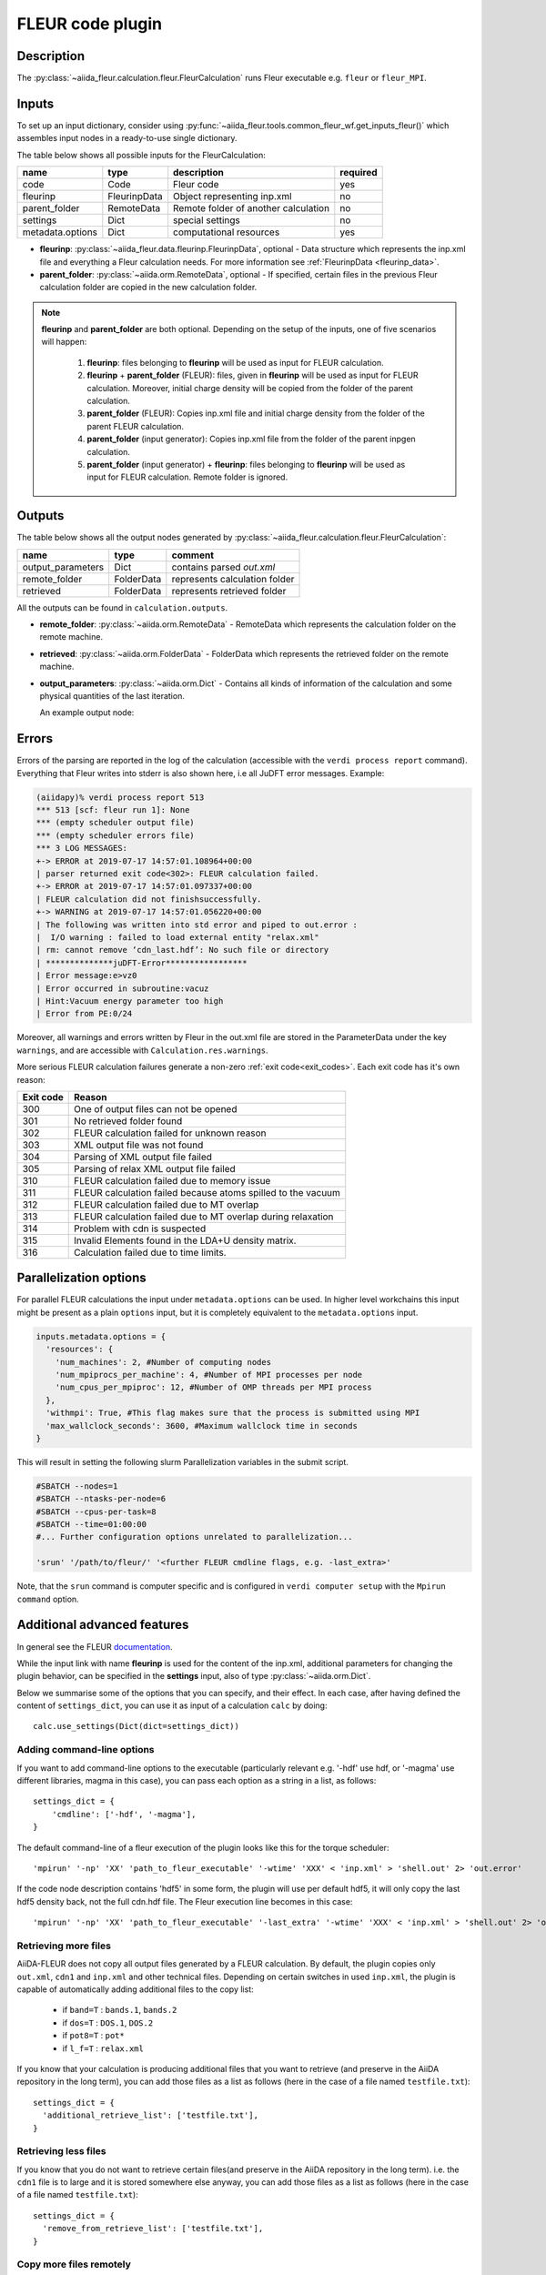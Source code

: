 .. _fleurcode_plugin:

FLEUR code plugin
=================

Description
'''''''''''
The :py:class:`~aiida_fleur.calculation.fleur.FleurCalculation` runs Fleur executable e.g.
``fleur`` or ``fleur_MPI``.

.. image:: images/fleur_calc.png
    :width: 60%
    :align: center

Inputs
''''''

To set up an input dictionary, consider using
:py:func:`~aiida_fleur.tools.common_fleur_wf.get_inputs_fleur()` which assembles input nodes
in a ready-to-use single dictionary.

The table below shows all possible inputs for the FleurCalculation:

+------------------+--------------+--------------------------------------+----------+
| name             | type         | description                          | required |
+==================+==============+======================================+==========+
| code             | Code         | Fleur code                           | yes      |
+------------------+--------------+--------------------------------------+----------+
| fleurinp         | FleurinpData | Object representing inp.xml          | no       |
+------------------+--------------+--------------------------------------+----------+
| parent_folder    | RemoteData   | Remote folder of another calculation | no       |
+------------------+--------------+--------------------------------------+----------+
| settings         | Dict         | special settings                     | no       |
+------------------+--------------+--------------------------------------+----------+
| metadata.options | Dict         | computational resources              | yes      |
+------------------+--------------+--------------------------------------+----------+

* **fleurinp**: :py:class:`~aiida_fleur.data.fleurinp.FleurinpData`, optional -
  Data structure which represents the inp.xml file and everything a Fleur calculation needs.
  For more information see :ref:`FleurinpData <fleurinp_data>`.
* **parent_folder**: :py:class:`~aiida.orm.RemoteData`, optional -
  If specified, certain files in the previous Fleur calculation folder are
  copied in the new calculation folder.

.. note::
        **fleurinp** and **parent_folder** are both optional. Depending
        on the setup of the inputs, one of five scenarios will happen:

          1. **fleurinp**: files belonging to **fleurinp** will be used as input for
             FLEUR calculation.
          2. **fleurinp** + **parent_folder** (FLEUR): files, given in **fleurinp**
             will be used as input for FLEUR calculation. Moreover, initial charge density will be
             copied from the folder of the parent calculation.
          3. **parent_folder** (FLEUR): Copies inp.xml file and initial
             charge density from the folder of the parent FLEUR calculation.
          4. **parent_folder** (input generator): Copies inp.xml file
             from the folder of the parent inpgen calculation.
          5. **parent_folder** (input generator) + **fleurinp**: files belonging to
             **fleurinp** will be used as input for FLEUR calculation. Remote folder is ignored.

Outputs
'''''''
The table below shows all the output nodes generated by
:py:class:`~aiida_fleur.calculation.fleur.FleurCalculation`:

+------------------+---------------+-------------------------------+
| name             | type          | comment                       |
+==================+===============+===============================+
| output_parameters| Dict          | contains parsed `out.xml`     |
+------------------+---------------+-------------------------------+
| remote_folder    | FolderData    | represents calculation folder |
+------------------+---------------+-------------------------------+
| retrieved        | FolderData    | represents retrieved folder   |
+------------------+---------------+-------------------------------+

All the outputs can be found in ``calculation.outputs``.

* **remote_folder**: :py:class:`~aiida.orm.RemoteData` -
  RemoteData which represents the calculation folder on the remote machine.

* **retrieved**: :py:class:`~aiida.orm.FolderData` -
  FolderData which represents the retrieved folder on the remote machine.

* **output_parameters**: :py:class:`~aiida.orm.Dict` -
  Contains all kinds of information of the calculation
  and some physical quantities of the last iteration.

  An example output node:

    .. literalinclude:: output_node_example.py

.. .. note::
..           The 'simple' output node will evolve. A draft of a second complex output node which
..           contains informations of all iterations and atomtypes exists, but a dictionary is not
..           the optimal structure for this. For now this is postponed. In any case if you want to
..           parse something from the out.xml checkout the methods in the `masci-tools` libary.

Errors
''''''

Errors of the parsing are reported in the log of the calculation (accessible
with the ``verdi process report`` command).
Everything that Fleur writes into stderr is also shown here, i.e all JuDFT error messages.
Example:

.. code-block:: bash

      (aiidapy)% verdi process report 513
      *** 513 [scf: fleur run 1]: None
      *** (empty scheduler output file)
      *** (empty scheduler errors file)
      *** 3 LOG MESSAGES:
      +-> ERROR at 2019-07-17 14:57:01.108964+00:00
      | parser returned exit code<302>: FLEUR calculation failed.
      +-> ERROR at 2019-07-17 14:57:01.097337+00:00
      | FLEUR calculation did not finishsuccessfully.
      +-> WARNING at 2019-07-17 14:57:01.056220+00:00
      | The following was written into std error and piped to out.error :
      |  I/O warning : failed to load external entity "relax.xml"
      | rm: cannot remove ‘cdn_last.hdf’: No such file or directory
      | **************juDFT-Error*****************
      | Error message:e>vz0
      | Error occurred in subroutine:vacuz
      | Hint:Vacuum energy parameter too high
      | Error from PE:0/24


Moreover, all warnings and errors written by Fleur in the out.xml file are stored in the
ParameterData under the key ``warnings``, and are accessible with ``Calculation.res.warnings``.

More serious FLEUR calculation failures generate a non-zero :ref:`exit code<exit_codes>`.
Each exit code has it's own reason:

+-----------+--------------------------------------------------------------+
| Exit code | Reason                                                       |
+===========+==============================================================+
| 300       | One of output files can not be opened                        |
+-----------+--------------------------------------------------------------+
| 301       | No retrieved folder found                                    |
+-----------+--------------------------------------------------------------+
| 302       | FLEUR calculation failed for unknown reason                  |
+-----------+--------------------------------------------------------------+
| 303       | XML output file was not found                                |
+-----------+--------------------------------------------------------------+
| 304       | Parsing of XML output file failed                            |
+-----------+--------------------------------------------------------------+
| 305       | Parsing of relax XML output file failed                      |
+-----------+--------------------------------------------------------------+
| 310       | FLEUR calculation failed due to memory issue                 |
+-----------+--------------------------------------------------------------+
| 311       | FLEUR calculation failed because atoms spilled to the vacuum |
+-----------+--------------------------------------------------------------+
| 312       | FLEUR calculation failed due to MT overlap                   |
+-----------+--------------------------------------------------------------+
| 313       | FLEUR calculation failed due to MT overlap during relaxation |
+-----------+--------------------------------------------------------------+
| 314       | Problem with cdn is suspected                                |
+-----------+--------------------------------------------------------------+
| 315       | Invalid Elements found in the LDA+U density matrix.          |
+-----------+--------------------------------------------------------------+
| 316       | Calculation failed due to time limits.                       |
+-----------+--------------------------------------------------------------+

.. _fleur_parallelization:

Parallelization options
''''''''''''''''''''''''

For parallel FLEUR calculations the input under ``metadata.options`` can be used.
In higher level workchains this input might be present as a plain ``options`` input,
but it is completely equivalent to the ``metadata.options`` input.

.. code-block:: python

    inputs.metadata.options = {
      'resources': {
        'num_machines': 2, #Number of computing nodes
        'num_mpiprocs_per_machine': 4, #Number of MPI processes per node
        'num_cpus_per_mpiproc': 12, #Number of OMP threads per MPI process
      },
      'withmpi': True, #This flag makes sure that the process is submitted using MPI
      'max_wallclock_seconds': 3600, #Maximum wallclock time in seconds
    }

This will result in setting the following slurm Parallelization variables in the submit script.

.. code-block:: bash

  #SBATCH --nodes=1
  #SBATCH --ntasks-per-node=6
  #SBATCH --cpus-per-task=8
  #SBATCH --time=01:00:00
  #... Further configuration options unrelated to parallelization...

  'srun' '/path/to/fleur/' '<further FLEUR cmdline flags, e.g. -last_extra>'

Note, that the ``srun`` command is computer specific and is configured in ``verdi computer setup``
with the ``Mpirun command`` option.

.. _Fleur_settings:

Additional advanced features
''''''''''''''''''''''''''''

.. _documentation: www.flapw.de

In general see the FLEUR `documentation`_.

While the input link with name **fleurinp** is used for the content of the
inp.xml, additional parameters for changing the plugin behavior, can be specified in the
**settings** input, also of type :py:class:`~aiida.orm.Dict`.

Below we summarise some of the options that you can specify, and their effect.
In each case, after having defined the content of ``settings_dict``, you can use
it as input of a calculation ``calc`` by doing::

  calc.use_settings(Dict(dict=settings_dict))


Adding command-line options
...........................

If you want to add command-line options to the executable (particularly
relevant e.g. '-hdf' use hdf, or '-magma' use different libraries, magma in this case),
you can pass each option
as a string in a list, as follows::

  settings_dict = {
      'cmdline': ['-hdf', '-magma'],
  }

The default command-line of a fleur execution of the plugin looks like this for the torque
scheduler::

'mpirun' '-np' 'XX' 'path_to_fleur_executable' '-wtime' 'XXX' < 'inp.xml' > 'shell.out' 2> 'out.error'

If the code node description contains 'hdf5' in some form, the plugin will use per default hdf5,
it will only copy the last hdf5 density back, not the full cdn.hdf file.
The Fleur execution line becomes in this case::

'mpirun' '-np' 'XX' 'path_to_fleur_executable' '-last_extra' '-wtime' 'XXX' < 'inp.xml' > 'shell.out' 2> 'out.error'


Retrieving more files
.....................

AiiDA-FLEUR does not copy all output files generated by a FLEUR calculation. By default, the plugin
copies only ``out.xml``, ``cdn1`` and ``inp.xml`` and other technical files.
Depending on certain switches in used ``inp.xml``, the plugin
is capable of automatically adding additional files to the copy list:

  * if ``band=T`` : ``bands.1``, ``bands.2``
  * if ``dos=T`` : ``DOS.1``, ``DOS.2``
  * if ``pot8=T`` : ``pot*``
  * if ``l_f=T`` : ``relax.xml``

If you know that your calculation is producing additional files that you want to
retrieve (and preserve in the AiiDA repository in the long term), you can add
those files as a list as follows (here in the case of a file named
``testfile.txt``)::

  settings_dict = {
    'additional_retrieve_list': ['testfile.txt'],
  }

Retrieving less files
.....................

If you know that you do not want to retrieve certain files(and preserve in the AiiDA repository
in the long term). i.e. the ``cdn1`` file is to large and it is stored somewhere else anyway,
you can add those files as a list as follows (here in the case of a file named
``testfile.txt``)::

  settings_dict = {
    'remove_from_retrieve_list': ['testfile.txt'],
  }

Copy more files remotely
........................

The plugin copies by default the ``mixing_history*`` files if a parent_folder is given
in the input.

If you know that for your calculation you need some other files on the remote machine, you can add
those files as a list as follows (here in the case of a file named
``testfile.txt``)::

  settings_dict = {
    'additional_remotecopy_list': ['testfile.txt'],
  }

Copy less files remotely
........................

If you know that for your calculation do not need some files which are copied per default by
the plugin you can add those files as a list as follows (here in the case of a file named
``testfile.txt``)::

  settings_dict = {
    'remove_from_remotecopy_list': ['testfile.txt'],
  }

